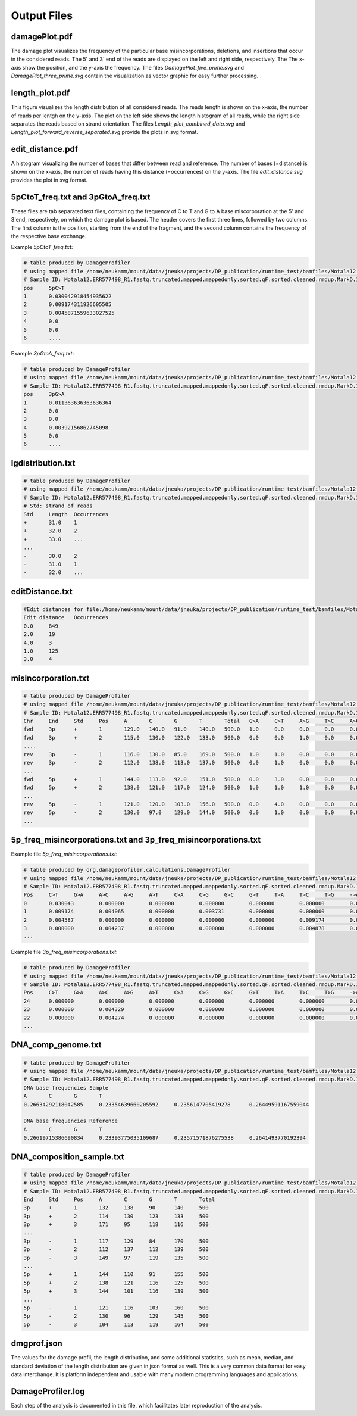 Output Files
==============


damagePlot.pdf
--------------
The damage plot visualizes the frequency of the particular base misincorporations, deletions, and insertions that occur in the considered reads. The 5' and 3' end of the reads are displayed on the left and right side, respectively. The The x-axis show the position, and the y-axis the frequency.   
The files *DamagePlot_five_prime.svg* and *DamagePlot_three_prime.svg* contain the visualization as vector graphic for easy further processing.  

.. image:: images/DamagePlot.png
   :align: center



length_plot.pdf
----------------

This figure visualizes the length distribution of all considered reads. The reads length is shown on the x-axis, the number of reads per lentgh on the y-axis.  
The plot on the left side shows the length histogram of all reads, while the right side separates the reads based on strand orientation.  
The files *Length_plot_combined_data.svg* and *Length_plot_forward_reverse_separated.svg* provide the plots in svg format.


.. image:: images/length.png
   :align: center


edit_distance.pdf
------------------

A histogram visualizing the number of bases that differ between read and reference. The number of bases (=distance) is shown on the x-axis, the number of reads having this distance (=occurrences) on the y-axis.  
The file *edit_distance.svg* provides the plot in svg format.

.. image:: images/distance.png
   :align: center


5pCtoT_freq.txt and 3pGtoA_freq.txt
------------------------------------

These files are tab separated text files, containing the frequency of C to T and G to A base miscorporation at the 5' and 3'end, respectively, on which the damage plot is based. The header covers the first three lines, followed by two columns. The first column is the position, starting from the end of the fragment, and the second column contains the frequency of the respective base exchange.


Example *5pCtoT_freq.txt*:

.. code-block:: console

	# table produced by DamageProfiler
	# using mapped file /home/neukamm/mount/data/jneuka/projects/DP_publication/runtime_test/bamfiles/Motala12.ERR577498_R1.fastq.truncated.mapped.mappedonly.sorted.qF.sorted.cleaned.rmdup.MarkD.1000.bam
	# Sample ID: Motala12.ERR577498_R1.fastq.truncated.mapped.mappedonly.sorted.qF.sorted.cleaned.rmdup.MarkD.1000.bam
	pos	5pC>T
	1	0.030042918454935622
	2	0.009174311926605505
	3	0.0045871559633027525
	4	0.0
	5	0.0
	6	....	


Example *3pGtoA_freq.txt*:

.. code-block:: console

	# table produced by DamageProfiler
	# using mapped file /home/neukamm/mount/data/jneuka/projects/DP_publication/runtime_test/bamfiles/Motala12.ERR577498_R1.fastq.truncated.mapped.mappedonly.sorted.qF.sorted.cleaned.rmdup.MarkD.1000.bam
	# Sample ID: Motala12.ERR577498_R1.fastq.truncated.mapped.mappedonly.sorted.qF.sorted.cleaned.rmdup.MarkD.1000.bam
	pos	3pG>A
	1	0.011363636363636364
	2	0.0
	3	0.0
	4	0.00392156862745098
	5	0.0
	6	....



lgdistribution.txt
-------------------

.. code-block:: console

	# table produced by DamageProfiler
	# using mapped file /home/neukamm/mount/data/jneuka/projects/DP_publication/runtime_test/bamfiles/Motala12.ERR577498_R1.fastq.truncated.mapped.mappedonly.sorted.qF.sorted.cleaned.rmdup.MarkD.1000.bam
	# Sample ID: Motala12.ERR577498_R1.fastq.truncated.mapped.mappedonly.sorted.qF.sorted.cleaned.rmdup.MarkD.1000.bam
	# Std: strand of reads
	Std	Length	Occurrences
	+	31.0	1
	+	32.0	2
	+	33.0	...
	...
	-	30.0	2
	-	31.0	1
	-	32.0	...


editDistance.txt
-----------------

.. code-block:: console

	#Edit distances for file:/home/neukamm/mount/data/jneuka/projects/DP_publication/runtime_test/bamfiles/Motala12.ERR577498_R1.fastq.truncated.mapped.mappedonly.sorted.qF.sorted.cleaned.rmdup.MarkD.1000.bam
	Edit distance	Occurrences
	0.0	849
	2.0	19
	4.0	3
	1.0	125
	3.0	4


misincorporation.txt
---------------------

.. code-block:: console

	# table produced by DamageProfiler
	# using mapped file /home/neukamm/mount/data/jneuka/projects/DP_publication/runtime_test/bamfiles/Motala12.ERR577498_R1.fastq.truncated.mapped.mappedonly.sorted.qF.sorted.cleaned.rmdup.MarkD.1000.bam
	# Sample ID: Motala12.ERR577498_R1.fastq.truncated.mapped.mappedonly.sorted.qF.sorted.cleaned.rmdup.MarkD.1000.bam
	Chr	End	Std	Pos	A	C	G	T	Total	G>A	C>T	A>G	T>C	A>C	A>T	C>G	C>A	T>G	T>A	G>C	G>T	A>-	T>-	C>-	G>-	->A	->T	->C	->G	S
	fwd	3p	+	1	129.0	140.0	91.0	140.0	500.0	1.0	0.0	0.0	0.0	0.0	0.0	0.0	2.0	0.0	0.0	0.0	0.0	0.0	0.0	0.0	0.0	0.0	0.0	0.0	0.0	0.0
	fwd	3p	+	2	115.0	130.0	122.0	133.0	500.0	0.0	0.0	1.0	0.0	0.0	0.0	0.0	0.0	0.0	0.0	0.0	0.0	0.0	0.0	0.0	0.0	0.0	0.0	0.0	0.0	0.0
	....
	rev	3p	-	1	116.0	130.0	85.0	169.0	500.0	1.0	1.0	0.0	0.0	0.0	0.0	0.0	0.0	0.0	0.0	0.0	0.0	0.0	0.0	0.0	0.0	0.0	0.0	0.0	0.0	0.0
	rev	3p	-	2	112.0	138.0	113.0	137.0	500.0	0.0	1.0	0.0	0.0	0.0	0.0	0.0	0.0	0.0	0.0	0.0	1.0	0.0	0.0	0.0	0.0	0.0	0.0	0.0	0.0	0.0
	...
	fwd	5p	+	1	144.0	113.0	92.0	151.0	500.0	0.0	3.0	0.0	0.0	0.0	0.0	0.0	0.0	0.0	0.0	0.0	1.0	0.0	0.0	0.0	0.0	0.0	0.0	0.0	0.0	0.0
	fwd	5p	+	2	138.0	121.0	117.0	124.0	500.0	1.0	1.0	1.0	0.0	0.0	0.0	0.0	0.0	0.0	0.0	1.0	0.0	0.0	0.0	0.0	0.0	0.0	0.0	0.0	0.0	0.0
	...
	rev	5p	-	1	121.0	120.0	103.0	156.0	500.0	0.0	4.0	0.0	0.0	0.0	0.0	0.0	0.0	0.0	0.0	0.0	0.0	0.0	0.0	0.0	0.0	0.0	0.0	0.0	0.0	0.0
	rev	5p	-	2	130.0	97.0	129.0	144.0	500.0	0.0	1.0	0.0	0.0	0.0	0.0	0.0	0.0	0.0	0.0	0.0	0.0	0.0	0.0	0.0	0.0	0.0	0.0	0.0	0.0	0.0
	...



5p_freq_misincorporations.txt and 3p_freq_misincorporations.txt
-----------------------------------------------------------------

Example file *5p_freq_misincorporations.txt*:

.. code-block:: console

	# table produced by org.damageprofiler.calculations.DamageProfiler
	# using mapped file /home/neukamm/mount/data/jneuka/projects/DP_publication/runtime_test/bamfiles/Motala12.ERR577498_R1.fastq.truncated.mapped.mappedonly.sorted.qF.sorted.cleaned.rmdup.MarkD.1000.bam
	# Sample ID: Motala12.ERR577498_R1.fastq.truncated.mapped.mappedonly.sorted.qF.sorted.cleaned.rmdup.MarkD.1000.bam
	Pos	C>T	G>A	A>C	A>G	A>T	C>A	C>G	G>C	G>T	T>A	T>C	T>G	->ACGT	ACGT>-
	0	0.030043	0.000000	0.000000	0.000000	0.000000	0.000000	0.000000	0.000000	0.005128	0.000000	0.000000	0.000000	0.000000	0.000000
	1	0.009174	0.004065	0.000000	0.003731	0.000000	0.000000	0.000000	0.004065	0.000000	0.000000	0.000000	0.000000	0.000000	0.000000
	2	0.004587	0.000000	0.000000	0.000000	0.000000	0.009174	0.004587	0.000000	0.000000	0.000000	0.000000	0.000000	0.000000	0.000000
	3	0.000000	0.004237	0.000000	0.000000	0.000000	0.004878	0.000000	0.000000	0.004237	0.000000	0.003300	0.000000	0.000000	0.000000
	...


Example file *3p_freq_misincorporations.txt*:

.. code-block:: console

	# table produced by DamageProfiler
	# using mapped file /home/neukamm/mount/data/jneuka/projects/DP_publication/runtime_test/bamfiles/Motala12.ERR577498_R1.fastq.truncated.mapped.mappedonly.sorted.qF.sorted.cleaned.rmdup.MarkD.1000.bam
	# Sample ID: Motala12.ERR577498_R1.fastq.truncated.mapped.mappedonly.sorted.qF.sorted.cleaned.rmdup.MarkD.1000.bam
	Pos	C>T	G>A	A>C	A>G	A>T	C>A	C>G	G>C	G>T	T>A	T>C	T>G	->ACGT	ACGT>-
	24	0.000000	0.000000	0.000000	0.000000	0.000000	0.000000	0.000000	0.000000	0.000000	0.000000	0.000000	0.000000	0.000000	0.000000
	23	0.000000	0.004329	0.000000	0.000000	0.000000	0.000000	0.000000	0.000000	0.000000	0.000000	0.000000	0.000000	0.000000	0.000000
	22	0.000000	0.004274	0.000000	0.000000	0.000000	0.000000	0.000000	0.000000	0.000000	0.000000	0.000000	0.000000	0.000000	0.000000
	...

DNA_comp_genome.txt
--------------------

.. code-block:: console

	# table produced by DamageProfiler
	# using mapped file /home/neukamm/mount/data/jneuka/projects/DP_publication/runtime_test/bamfiles/Motala12.ERR577498_R1.fastq.truncated.mapped.mappedonly.sorted.qF.sorted.cleaned.rmdup.MarkD.1000.bam
	# Sample ID: Motala12.ERR577498_R1.fastq.truncated.mapped.mappedonly.sorted.qF.sorted.cleaned.rmdup.MarkD.1000.bam
	DNA base frequencies Sample
	A	C	G	T
	0.26634292118042585	0.23354639660205592	0.2356147705419278	0.26449591167559044

	DNA base frequencies Reference
	A	C	G	T
	0.26619715386690834	0.23393775035109687	0.23571571876275538	0.2641493770192394

DNA_composition_sample.txt
---------------------------

.. code-block:: console

	# table produced by DamageProfiler
	# using mapped file /home/neukamm/mount/data/jneuka/projects/DP_publication/runtime_test/bamfiles/Motala12.ERR577498_R1.fastq.truncated.mapped.mappedonly.sorted.qF.sorted.cleaned.rmdup.MarkD.1000.bam
	# Sample ID: Motala12.ERR577498_R1.fastq.truncated.mapped.mappedonly.sorted.qF.sorted.cleaned.rmdup.MarkD.1000.bam
	End	Std	Pos	A	C	G	T	Total
	3p	+	1	132	138	90	140	500
	3p	+	2	114	130	123	133	500
	3p	+	3	171	95	118	116	500
	...
	3p	-	1	117	129	84	170	500
	3p	-	2	112	137	112	139	500
	3p	-	3	149	97	119	135	500
	...
	5p	+	1	144	110	91	155	500
	5p	+	2	138	121	116	125	500
	5p	+	3	144	101	116	139	500
	...
	5p	-	1	121	116	103	160	500
	5p	-	2	130	96	129	145	500
	5p	-	3	104	113	119	164	500


dmgprof.json
------------

The values for the damage profil, the length distribution, and some additional statistics, such as mean, median, and standard deviation of the length distribution are given in json format as well. This is a very common data format for easy data interchange. It is platform independent and usable with many modern programming languages and applications. 


DamageProfiler.log
------------------

Each step of the analysis is documented in this file, which facilitates later reproduction of the analysis. 
